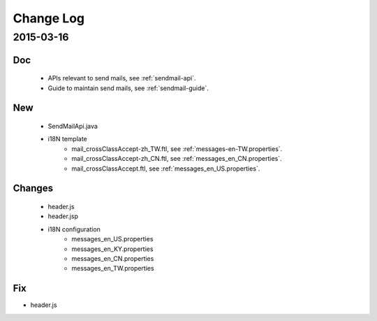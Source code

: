 Change Log
==========

2015-03-16
------------------

Doc
~~~

 - APIs relevant to send mails, see :ref:`sendmail-api`.
 - Guide to maintain send mails, see :ref:`sendmail-guide`.


New
~~~

 - SendMailApi.java 
 - i18N template
     - mail_crossClassAccept-zh_TW.ftl, see :ref:`messages-en-TW.properties`.
     - mail_crossClassAccept-zh_CN.ftl, see :ref:`messages_en_CN.properties`.
     - mail_crossClassAccept.ftl, see :ref:`messages_en_US.properties`.

Changes
~~~~~~~


 - header.js
 - header.jsp
 - i18N configuration
     - messages_en_US.properties
     - messages_en_KY.properties
     - messages_en_CN.properties
     - messages_en_TW.properties

Fix
~~~

- header.js